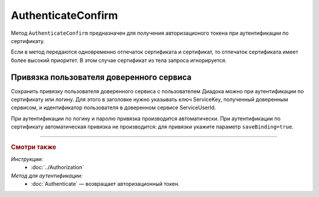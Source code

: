 AuthenticateConfirm
===================

Метод ``AuthenticateConfirm`` предназначен для получения авторизационого токена при аутентификации по сертификату.

.. http:post:: /V2/AuthenticateConfirm

	:queryparam token: строка в формате Base64, полученная после расшифровки тела ответа метода :doc:`Authenticate <./Authenticate>`.
	:queryparam thumbprint: отпечаток сертификата пользователя. Необязательный параметр.
	:queryparam saveBinding: флаг для :ref:`сохранения привязки пользователя доверенного сервиса <save_binding>`. Укажите значение ``true``, если нужно сохранить привязку. Необязательный параметр. По умолчанию имеет значение ``false``.

	:requestheader Authorization: данные, необходимые для авторизации. В заголовке нужно передать ``ddauth_api_client_id``.

	:request Body: Если параметр ``thumbprint`` не указан, тело запроса должно содержать :rfc:`X.509 <5280>` сертификат пользователя, сериализованный в `DER <http://www.itu.int/ITU-T/studygroups/com17/languages/X.690-0207.pdf>`__. Иначе может быть пустым.

	:statuscode 200: операция успешно завершена.
	:statuscode 400: данные в запросе имеют неверный формат или отсутствуют обязательные параметры.
	:statuscode 401: в запросе отсутствует HTTP-заголовок ``Authorization``, или в этом заголовке отсутствует параметр ``ddauth_api_client_id``, или переданный в нем ключ разработчика не зарегистрирован в Диадоке.
	:statuscode 401: доступ запрещен.
	:statuscode 405: используется неподходящий HTTP-метод.
	:statuscode 500: при обработке запроса возникла непредвиденная ошибка.

	:response Body: Тело ответа содержит авторизационный токен.

Если в метод передаются одновременно отпечаток сертификата и сертификат, то отпечаток сертификата имеет более высокий приоритет. В этом случае сертификат из тела запроса игнорируется.

.. _save_binding:

Привязка пользователя доверенного сервиса
-----------------------------------------

Сохранить привязку пользователя доверенного сервиса с пользователем Диадока можно при аутентификации по сертификату или логину. Для этого в заголовке нужно указывать ключ ServiceKey, полученный доверенным сервисом, и идентификатор пользователя в доверенном сервисе ServiceUserId.

При аутентификации по логину и паролю привязка производится автоматически. При аутентификации по сертификату автоматическая привязка не производится: для привязки укажите параметр ``saveBinding=true``.

----

.. rubric:: Смотри также

*Инструкции:*
	- :doc:`../Authorization`

*Метод для аутентификации:*
	- :doc:`Authenticate` — возвращает авторизационный токен.